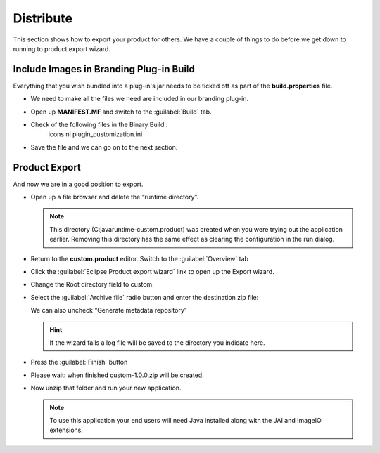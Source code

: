 Distribute
==========

This section shows how to export your product for others. We have a couple of things to do before we
get down to running to product export wizard.

Include Images in Branding Plug-in Build
----------------------------------------

Everything that you wish bundled into a plug-in's jar needs to be ticked off as part of the
**build.properties** file.

* We need to make all the files we need are included in our branding plug-in.

* Open up **MANIFEST.MF** and switch to the :guilabel:`Build` tab.

* Check of the following files in the Binary Build::
   icons
   nl
   plugin_customization.ini


  .. image:: images/Distribution_01.png
     :width: 6.429cm
     :height: 5.151cm

* Save the file and we can go on to the next section.


Product Export
--------------

And now we are in a good position to export.

* Open up a file browser and delete the “runtime directory”. 

  .. note::
     This directory (C:\java\runtime-custom.product\) was created when you were trying out the 
     application earlier. Removing this directory has the same effect as clearing the configuration 
     in the run dialog.
  

* Return to the **custom.product** editor. Switch to the :guilabel:`Overview` tab

* Click the :guilabel:`Eclipse Product export wizard` link to open up the Export wizard.

* Change the Root directory field to custom.

* Select the :guilabel:`Archive file` radio button and enter the destination zip file:

  We can also uncheck “Generate metadata repository”

  .. hint::
     If the wizard fails a log file will be saved to the directory you indicate here.

  |100000000000023D0000023FFC9E5315_png|

* Press the :guilabel:`Finish` button

* Please wait: when finished custom-1.0.0.zip will be created.

* Now unzip that folder and run your new application.

  .. note::
     To use this application your end users will need Java installed along with 
     the JAI and ImageIO extensions.


.. |100000000000023D0000023FFC9E5315_png| image:: images/100000000000023D0000023FFC9E5315.png
    :width: 9.44cm
    :height: 9.46cm


